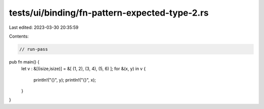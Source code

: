 tests/ui/binding/fn-pattern-expected-type-2.rs
==============================================

Last edited: 2023-03-30 20:35:59

Contents:

.. code-block:: rs

    // run-pass
pub fn main() {
    let v : &[(isize,isize)] = &[ (1, 2), (3, 4), (5, 6) ];
    for &(x, y) in v {
        println!("{}", y);
        println!("{}", x);
    }
}


